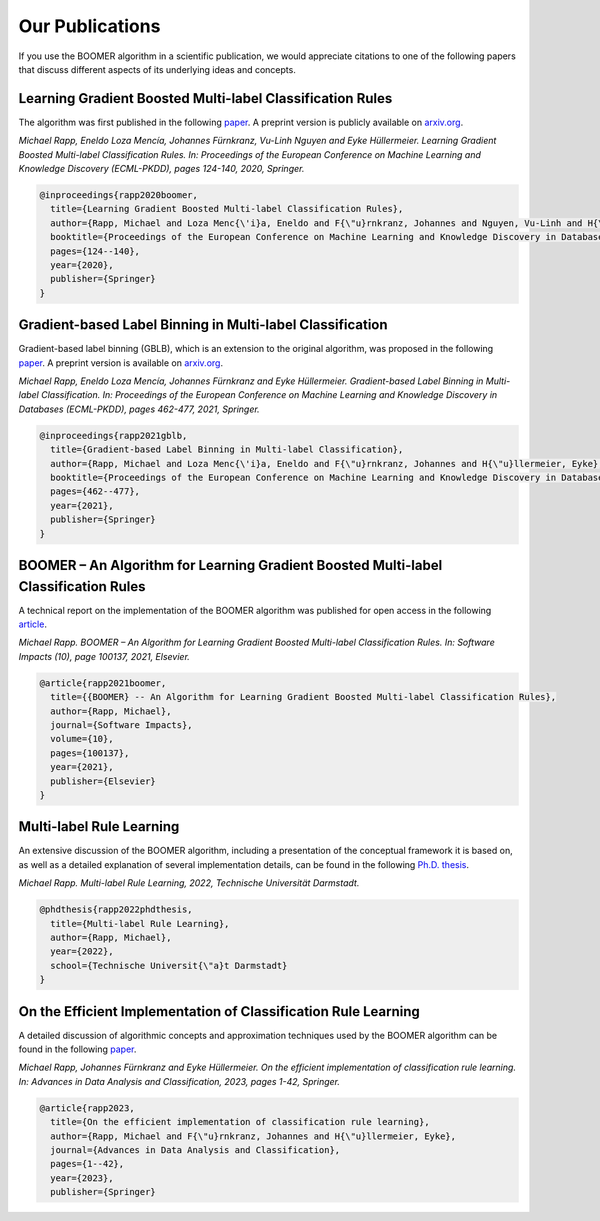 .. _firstpartyreferences:

Our Publications
----------------

If you use the BOOMER algorithm in a scientific publication, we would appreciate citations to one of the following papers that discuss different aspects of its underlying ideas and concepts.

Learning Gradient Boosted Multi-label Classification Rules
^^^^^^^^^^^^^^^^^^^^^^^^^^^^^^^^^^^^^^^^^^^^^^^^^^^^^^^^^^

The algorithm was first published in the following `paper <https://doi.org/10.1007/978-3-030-67664-3_8>`__. A preprint version is publicly available on `arxiv.org <https://arxiv.org/pdf/2006.13346.pdf>`__.

*Michael Rapp, Eneldo Loza Mencía, Johannes Fürnkranz, Vu-Linh Nguyen and Eyke Hüllermeier. Learning Gradient Boosted Multi-label Classification Rules. In: Proceedings of the European Conference on Machine Learning and Knowledge Discovery (ECML-PKDD), pages 124-140, 2020, Springer.*

.. code-block:: bibtex

   @inproceedings{rapp2020boomer,
     title={Learning Gradient Boosted Multi-label Classification Rules},
     author={Rapp, Michael and Loza Menc{\'i}a, Eneldo and F{\"u}rnkranz, Johannes and Nguyen, Vu-Linh and H{\"u}llermeier, Eyke},
     booktitle={Proceedings of the European Conference on Machine Learning and Knowledge Discovery in Databases (ECML PKDD)},
     pages={124--140},
     year={2020},
     publisher={Springer}
   }

Gradient-based Label Binning in Multi-label Classification
^^^^^^^^^^^^^^^^^^^^^^^^^^^^^^^^^^^^^^^^^^^^^^^^^^^^^^^^^^

Gradient-based label binning (GBLB), which is an extension to the original algorithm, was proposed in the following `paper <https://doi.org/10.1007/978-3-030-86523-8_28>`__. A preprint version is available on `arxiv.org <https://arxiv.org/pdf/2106.11690.pdf>`__.

*Michael Rapp, Eneldo Loza Mencía, Johannes Fürnkranz and Eyke Hüllermeier. Gradient-based Label Binning in Multi-label Classification. In: Proceedings of the European Conference on Machine Learning and Knowledge Discovery in Databases (ECML-PKDD), pages 462-477, 2021, Springer.*

.. code-block:: bibtex

   @inproceedings{rapp2021gblb,
     title={Gradient-based Label Binning in Multi-label Classification},
     author={Rapp, Michael and Loza Menc{\'i}a, Eneldo and F{\"u}rnkranz, Johannes and H{\"u}llermeier, Eyke},
     booktitle={Proceedings of the European Conference on Machine Learning and Knowledge Discovery in Databases (ECML PKDD)},
     pages={462--477},
     year={2021},
     publisher={Springer}
   }

BOOMER – An Algorithm for Learning Gradient Boosted Multi-label Classification Rules
^^^^^^^^^^^^^^^^^^^^^^^^^^^^^^^^^^^^^^^^^^^^^^^^^^^^^^^^^^^^^^^^^^^^^^^^^^^^^^^^^^^^

A technical report on the implementation of the BOOMER algorithm was published for open access in the following `article <https://doi.org/10.1016/j.simpa.2021.100137>`__.

*Michael Rapp. BOOMER – An Algorithm for Learning Gradient Boosted Multi-label Classification Rules. In: Software Impacts (10), page 100137, 2021, Elsevier.*

.. code-block:: bibtex

  @article{rapp2021boomer,
    title={{BOOMER} -- An Algorithm for Learning Gradient Boosted Multi-label Classification Rules},
    author={Rapp, Michael},
    journal={Software Impacts},
    volume={10},
    pages={100137},
    year={2021},
    publisher={Elsevier}
  }

Multi-label Rule Learning
^^^^^^^^^^^^^^^^^^^^^^^^^

An extensive discussion of the BOOMER algorithm, including a presentation of the conceptual framework it is based on, as well as a detailed explanation of several implementation details, can be found in the following `Ph.D. thesis <https://tuprints.ulb.tu-darmstadt.de/id/eprint/22099>`__.

*Michael Rapp. Multi-label Rule Learning, 2022, Technische Universität Darmstadt.*

.. code-block:: bibtex

  @phdthesis{rapp2022phdthesis,
    title={Multi-label Rule Learning},
    author={Rapp, Michael},
    year={2022},
    school={Technische Universit{\"a}t Darmstadt}
  }

On the Efficient Implementation of Classification Rule Learning
^^^^^^^^^^^^^^^^^^^^^^^^^^^^^^^^^^^^^^^^^^^^^^^^^^^^^^^^^^^^^^^

A detailed discussion of algorithmic concepts and approximation techniques used by the BOOMER algorithm can be found in the following `paper <https://doi.org/10.1007/s11634-023-00553-7>`__.

*Michael Rapp, Johannes Fürnkranz and Eyke Hüllermeier. On the efficient implementation of classification rule learning. In: Advances in Data Analysis and Classification, 2023, pages 1-42, Springer.*

.. code-block:: bibtex

   @article{rapp2023,
     title={On the efficient implementation of classification rule learning},
     author={Rapp, Michael and F{\"u}rnkranz, Johannes and H{\"u}llermeier, Eyke},
     journal={Advances in Data Analysis and Classification},
     pages={1--42},
     year={2023},
     publisher={Springer}
